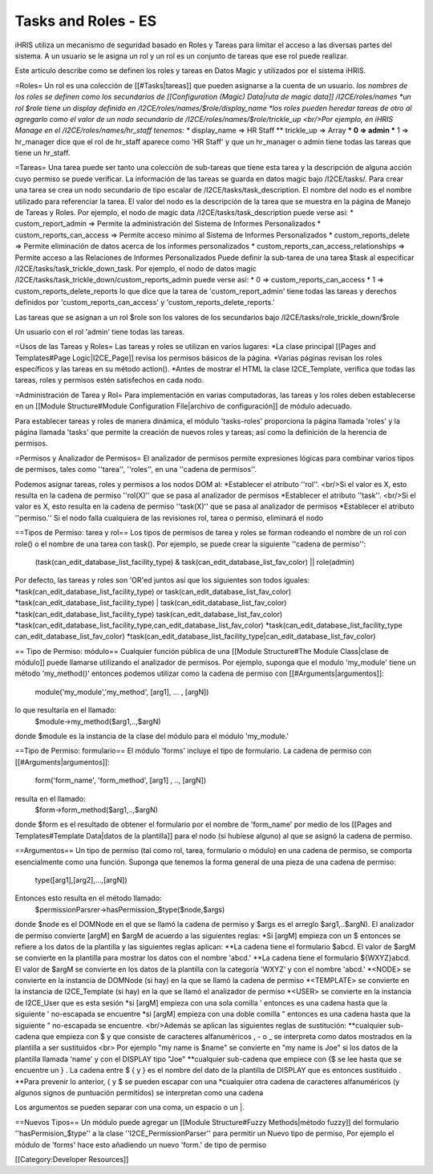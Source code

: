 Tasks and Roles - ES
====================

iHRIS utiliza un mecanismo de seguridad basado en Roles y Tareas para limitar el acceso a las diversas partes del sistema. A un usuario se le asigna un rol y un rol es un conjunto de tareas que ese rol puede realizar.

Este artículo describe como se definen los roles y tareas en Datos Magic y utilizados por el sistema iHRIS. 

=Roles=
Un rol es una colección de [[#Tasks|tareas]] que pueden asignarse a la cuenta de un usuario.
*los nombres de los roles se definen como los secundarios de [[Configuration (Magic) Data|ruta de magic data]] /I2CE/roles/names
*un rol $role tiene un display definido en /I2CE/roles/names/$role/display_name
*los roles pueden heredar tareas de otro al agregarlo como el valor de un nodo secundario de /I2CE/roles/names/$role/trickle_up <br/>Por ejemplo, en iHRIS Manage en el /I2CE/roles/names/hr_staff tenemos:
** display_name => HR Staff 
** trickle_up => Array 
*** 0 => admin 
*** 1 => hr_manager 
dice que el rol de hr_staff aparece como 'HR Staff' y que un hr_manager o admin tiene todas las tareas que tiene un hr_staff.

=Tareas=
Una tarea puede ser tanto una colección de sub-tareas que tiene esta tarea y la descripción de alguna acción cuyo permiso se puede verificar. La información de las tareas se guarda en datos magic bajo /I2CE/tasks/.  Para crear una tarea se crea un nodo secundario de tipo escalar de /I2CE/tasks/task_description.  El nombre del nodo es el nombre utilizado para referenciar la tarea.  El valor del nodo es la descripción de la tarea que se muestra en la página de Manejo de Tareas y Roles.  Por ejemplo, el nodo de magic data /I2CE/tasks/task_description puede verse así:
* custom_report_admin => Permite la administración del Sistema de Informes Personalizados
* custom_reports_can_access => Permite acceso mínimo al Sistema de Informes Personalizados
* custom_reports_delete => Permite eliminación de datos acerca de los informes personalizados 
* custom_reports_can_access_relationships => Permite acceso a las Relaciones de Informes Personalizados
Puede definir la sub-tarea de una tarea $task al especificar /I2CE/tasks/task_trickle_down_task.  Por ejemplo, el nodo de datos magic /I2CE/tasks/task_trickle_down/custom_reports_admin puede verse así:
* 0 => custom_reports_can_access  
* 1 => custom_reports_delete_reports 
lo que dice que la tarea de 'custom_report_admin' tiene todas las tareas y derechos definidos por  'custom_reports_can_access' y 'custom_reports_delete_reports.'

Las tareas que se asignan a un rol $role son los valores de los secundarios bajo /I2CE/tasks/role_trickle_down/$role

Un usuario con el rol 'admin' tiene todas las tareas.

=Usos de las Tareas y Roles=
Las tareas y roles se utilizan en varios lugares:
*La clase principal [[Pages and Templates#Page Logic|I2CE_Page]] revisa los permisos básicos de la página.  
*Varias páginas revisan los roles específicos y las tareas en su método action().
*Antes de mostrar el HTML la clase I2CE_Template, verifica que todas las tareas, roles y permisos estén satisfechos en cada nodo.

=Administración de Tarea y Rol=
Para implementación en varias computadoras, las tareas y los roles deben establecerse en un [[Module Structure#Module Configuration File|archivo de configuración]] de módulo adecuado.

Para establecer tareas y roles de manera dinámica, el módulo 'tasks-roles' proporciona la página llamada 'roles' y la página llamada 'tasks' que permite la creación de nuevos roles y tareas; así como la definición de la herencia de permisos.

=Permisos y Analizador de Permisos=
El analizador de permisos permite expresiones lógicas para combinar varios tipos de permisos, tales como ''tarea'', ''roles'', en una ''cadena de permisos''.

Podemos asignar tareas, roles y permisos a los nodos DOM al:
*Establecer el atributo ''rol''.   <br/>Si el valor es X, esto resulta en la cadena de permiso ''rol(X)'' que se pasa al analizador de permisos
*Establecer el atributo ''task''. <br/>Si el valor es X, esto resulta en la cadena de permiso  ''task(X)'' que se pasa al analizador de permisos
*Establecer el atributo ''permiso.''
Si el nodo falla cualquiera de las revisiones rol, tarea o permiso, eliminará el nodo

==Tipos de Permiso: tarea y rol==
Los tipos de permisos de tarea y roles se forman rodeando el nombre de un rol con role() o el nombre de una tarea con task().  Por ejemplo, se puede crear la siguiente ''cadena de permiso'':
 (task(can_edit_database_list_facility_type) & task(can_edit_database_list_fav_color) || role(admin)
Por defecto, las tareas y roles son 'OR'ed juntos así que los siguientes son todos iguales:
*task(can_edit_database_list_facility_type) or task(can_edit_database_list_fav_color)
*task(can_edit_database_list_facility_type) | task(can_edit_database_list_fav_color)
*task(can_edit_database_list_facility_type)  task(can_edit_database_list_fav_color)
*task(can_edit_database_list_facility_type,can_edit_database_list_fav_color)
*task(can_edit_database_list_facility_type can_edit_database_list_fav_color)
*task(can_edit_database_list_facility_type|can_edit_database_list_fav_color)

== Tipo de Permiso: módulo==
Cualquier función pública de una [[Module Structure#The Module Class|clase de módulo]] puede llamarse utilizando el analizador de permisos. Por ejemplo, suponga que el modulo 'my_module' tiene un método 'my_method()' entonces podemos utilizar como la cadena de permiso con [[#Arguments|argumentos]]:
 module('my_module','my_method', [arg1], ... , [argN])
lo que resultaría en el llamado:
 $module->my_method($arg1,..,$argN)
donde $module es la instancia de la clase del módulo para el módulo 'my_module.'

==Tipo de Permiso: formulario==
El módulo 'forms' incluye el tipo de formulario. La cadena de permiso con [[#Arguments|argumentos]]:
 form('form_name', 'form_method', [arg1] , .., [argN])
resulta en el llamado:
 $form->form_method($arg1,..,$argN)
donde $form es el resultado de obtener el formulario por el nombre de 'form_name' por medio de los [[Pages and Templates#Template Data|datos de la plantilla]] para el nodo (si hubiese alguno) al que se asignó la cadena de permiso.

==Argumentos==
Un tipo de permiso (tal como rol, tarea, formulario o módulo) en una cadena de permiso, se comporta esencialmente como una función. Suponga que tenemos la forma general de una pieza de una cadena de permiso:
 type([arg1],[arg2],...,[argN])
Entonces esto resulta en el método llamado:
 $permissionParsrer->hasPermission_$type($node,$args)
donde $node es el DOMNode en el que se llamó la cadena de permiso y $args es el arreglo $arg1,..$argN).  El analizador de permiso convierte [argM] en $argM de acuerdo a las siguientes reglas:
*Si [argM] empieza con un $ entonces se refiere a los datos de la plantilla y las siguientes reglas aplican:
**La cadena tiene el formulario $abcd. El valor de $argM se convierte en la plantilla para mostrar los datos con el nombre 'abcd.'
**La cadena tiene el formulario ${WXYZ}abcd.  El valor de $argM se convierte en los datos de la plantilla con la categoría 'WXYZ' y con el nombre 'abcd.'
*<NODE> se convierte en la instancia de DOMNode (si hay) en la que se llamó la cadena de permiso  
*<TEMPLATE> se convierte en la instancia de I2CE_Template (si hay) en la que se llamó el analizador de permiso 
*<USER> se convierte en la instancia de I2CE_User que es esta sesión 
*si [argM] empieza con una sola comilla ' entonces es una cadena hasta que la siguiente ' no-escapada se encuentre 
*si [argM] empieza con una doble comilla " entonces es una cadena hasta que la siguiente " no-escapada se encuentre. <br/>Además se aplican las siguientes reglas de sustitución:
**cualquier sub-cadena que empieza con $ y que consiste de caracteres alfanuméricos , - o _ se interpreta como datos mostrados en la plantilla a ser sustituidos <br> Por ejemplo "my name is $name" se convierte en "my name is Joe" si los datos de la plantilla llamada 'name' y con el DISPLAY tipo "Joe"
**cualquier sub-cadena que empiece con {$ se lee hasta que se encuentre un } .  La cadena entre $ { y } es el nombre del dato de la plantilla de DISPLAY que es entonces sustituido .
**Para prevenir lo anterior, { y $ se pueden escapar con una \
*cualquier otra cadena de caracteres alfanuméricos (y algunos signos de puntuación permitidos) se interpretan como una cadena

Los argumentos se pueden separar con una coma, un espacio o un |.

==Nuevos Tipos==
Un módulo puede agregar un [[Module Structure#Fuzzy Methods|método fuzzy]] del formulario  ''hasPermision_$type'' a la clase ''I2CE_PermissionParser'' para permitir un Nuevo tipo de permiso, Por ejemplo el módulo de 'forms' hace esto añadiendo un nuevo 'form.' de tipo de permiso

[[Category:Developer Resources]]
